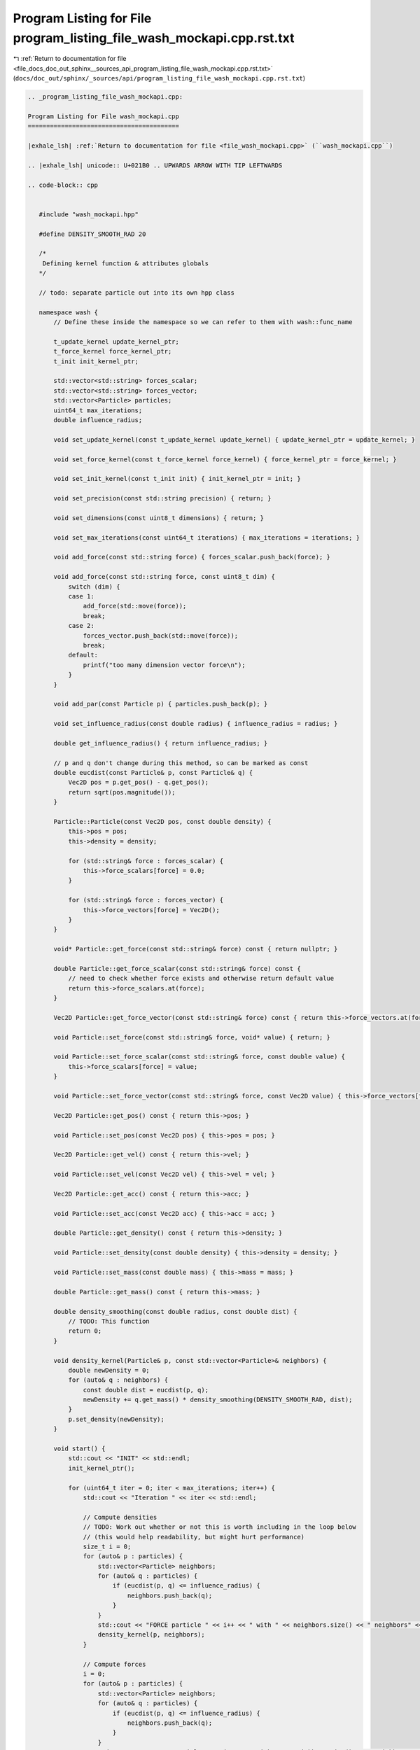 
.. _program_listing_file_docs_doc_out_sphinx__sources_api_program_listing_file_wash_mockapi.cpp.rst.txt:

Program Listing for File program_listing_file_wash_mockapi.cpp.rst.txt
======================================================================

|exhale_lsh| :ref:`Return to documentation for file <file_docs_doc_out_sphinx__sources_api_program_listing_file_wash_mockapi.cpp.rst.txt>` (``docs/doc_out/sphinx/_sources/api/program_listing_file_wash_mockapi.cpp.rst.txt``)

.. |exhale_lsh| unicode:: U+021B0 .. UPWARDS ARROW WITH TIP LEFTWARDS

.. code-block:: cpp

   
   .. _program_listing_file_wash_mockapi.cpp:
   
   Program Listing for File wash_mockapi.cpp
   =========================================
   
   |exhale_lsh| :ref:`Return to documentation for file <file_wash_mockapi.cpp>` (``wash_mockapi.cpp``)
   
   .. |exhale_lsh| unicode:: U+021B0 .. UPWARDS ARROW WITH TIP LEFTWARDS
   
   .. code-block:: cpp
   
      
      #include "wash_mockapi.hpp"
      
      #define DENSITY_SMOOTH_RAD 20
      
      /*
       Defining kernel function & attributes globals
      */
      
      // todo: separate particle out into its own hpp class
      
      namespace wash {
          // Define these inside the namespace so we can refer to them with wash::func_name
      
          t_update_kernel update_kernel_ptr;
          t_force_kernel force_kernel_ptr;
          t_init init_kernel_ptr;
      
          std::vector<std::string> forces_scalar;
          std::vector<std::string> forces_vector;
          std::vector<Particle> particles;
          uint64_t max_iterations;
          double influence_radius;
      
          void set_update_kernel(const t_update_kernel update_kernel) { update_kernel_ptr = update_kernel; }
      
          void set_force_kernel(const t_force_kernel force_kernel) { force_kernel_ptr = force_kernel; }
      
          void set_init_kernel(const t_init init) { init_kernel_ptr = init; }
      
          void set_precision(const std::string precision) { return; }
      
          void set_dimensions(const uint8_t dimensions) { return; }
      
          void set_max_iterations(const uint64_t iterations) { max_iterations = iterations; }
      
          void add_force(const std::string force) { forces_scalar.push_back(force); }
      
          void add_force(const std::string force, const uint8_t dim) {
              switch (dim) {
              case 1:
                  add_force(std::move(force));
                  break;
              case 2:
                  forces_vector.push_back(std::move(force));
                  break;
              default:
                  printf("too many dimension vector force\n");
              }
          }
      
          void add_par(const Particle p) { particles.push_back(p); }
      
          void set_influence_radius(const double radius) { influence_radius = radius; }
      
          double get_influence_radius() { return influence_radius; }
      
          // p and q don't change during this method, so can be marked as const
          double eucdist(const Particle& p, const Particle& q) {
              Vec2D pos = p.get_pos() - q.get_pos();
              return sqrt(pos.magnitude());
          }
      
          Particle::Particle(const Vec2D pos, const double density) {
              this->pos = pos;
              this->density = density;
      
              for (std::string& force : forces_scalar) {
                  this->force_scalars[force] = 0.0;
              }
      
              for (std::string& force : forces_vector) {
                  this->force_vectors[force] = Vec2D();
              }
          }
      
          void* Particle::get_force(const std::string& force) const { return nullptr; }
      
          double Particle::get_force_scalar(const std::string& force) const {
              // need to check whether force exists and otherwise return default value
              return this->force_scalars.at(force);
          }
      
          Vec2D Particle::get_force_vector(const std::string& force) const { return this->force_vectors.at(force); }
      
          void Particle::set_force(const std::string& force, void* value) { return; }
      
          void Particle::set_force_scalar(const std::string& force, const double value) {
              this->force_scalars[force] = value;
          }
      
          void Particle::set_force_vector(const std::string& force, const Vec2D value) { this->force_vectors[force] = value; }
      
          Vec2D Particle::get_pos() const { return this->pos; }
      
          void Particle::set_pos(const Vec2D pos) { this->pos = pos; }
      
          Vec2D Particle::get_vel() const { return this->vel; }
      
          void Particle::set_vel(const Vec2D vel) { this->vel = vel; }
      
          Vec2D Particle::get_acc() const { return this->acc; }
      
          void Particle::set_acc(const Vec2D acc) { this->acc = acc; }
      
          double Particle::get_density() const { return this->density; }
      
          void Particle::set_density(const double density) { this->density = density; }
      
          void Particle::set_mass(const double mass) { this->mass = mass; }
      
          double Particle::get_mass() const { return this->mass; }
      
          double density_smoothing(const double radius, const double dist) {
              // TODO: This function
              return 0;
          }
      
          void density_kernel(Particle& p, const std::vector<Particle>& neighbors) {
              double newDensity = 0;
              for (auto& q : neighbors) {
                  const double dist = eucdist(p, q);
                  newDensity += q.get_mass() * density_smoothing(DENSITY_SMOOTH_RAD, dist);
              }
              p.set_density(newDensity);
          }
      
          void start() {
              std::cout << "INIT" << std::endl;
              init_kernel_ptr();
      
              for (uint64_t iter = 0; iter < max_iterations; iter++) {
                  std::cout << "Iteration " << iter << std::endl;
      
                  // Compute densities
                  // TODO: Work out whether or not this is worth including in the loop below
                  // (this would help readability, but might hurt performance)
                  size_t i = 0;
                  for (auto& p : particles) {
                      std::vector<Particle> neighbors;
                      for (auto& q : particles) {
                          if (eucdist(p, q) <= influence_radius) {
                              neighbors.push_back(q);
                          }
                      }
                      std::cout << "FORCE particle " << i++ << " with " << neighbors.size() << " neighbors" << std::endl;
                      density_kernel(p, neighbors);
                  }
      
                  // Compute forces
                  i = 0;
                  for (auto& p : particles) {
                      std::vector<Particle> neighbors;
                      for (auto& q : particles) {
                          if (eucdist(p, q) <= influence_radius) {
                              neighbors.push_back(q);
                          }
                      }
                      std::cout << "FORCE particle " << i++ << " with " << neighbors.size() << " neighbors" << std::endl;
                      force_kernel_ptr(p, neighbors);
                  }
      
                  // Update the positions (and derivatives) of each particle
                  i = 0;
                  for (auto& p : particles) {
                      std::cout << "UPDATE particle " << i++ << std::endl;
                      update_kernel_ptr(p);
                  }
              }
          }
      
      }  // namespace wash
